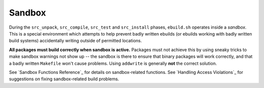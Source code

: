 Sandbox
=======

During the ``src_unpack``, ``src_compile``, ``src_test`` and ``src_install``
phases, ``ebuild.sh`` operates inside a *sandbox*. This is a special environment
which attempts to help prevent badly written ebuilds (or ebuilds working with
badly written build systems) accidentally writing outside of permitted locations.

**All packages must build correctly when sandbox is active.** Packages must not
achieve this by using sneaky tricks to make sandbox warnings not show up -- the
sandbox is there to ensure that binary packages will work correctly, and that
a badly written ``Makefile`` won't cause problems. Using ``addwrite`` is
generally **not** the correct solution.

See `Sandbox Functions Reference`_ for details on sandbox-related functions. See
`Handling Access Violations`_ for suggestions on fixing sandbox-related build
problems.

.. vim: set ft=glep tw=80 sw=4 et spell spelllang=en : ..

